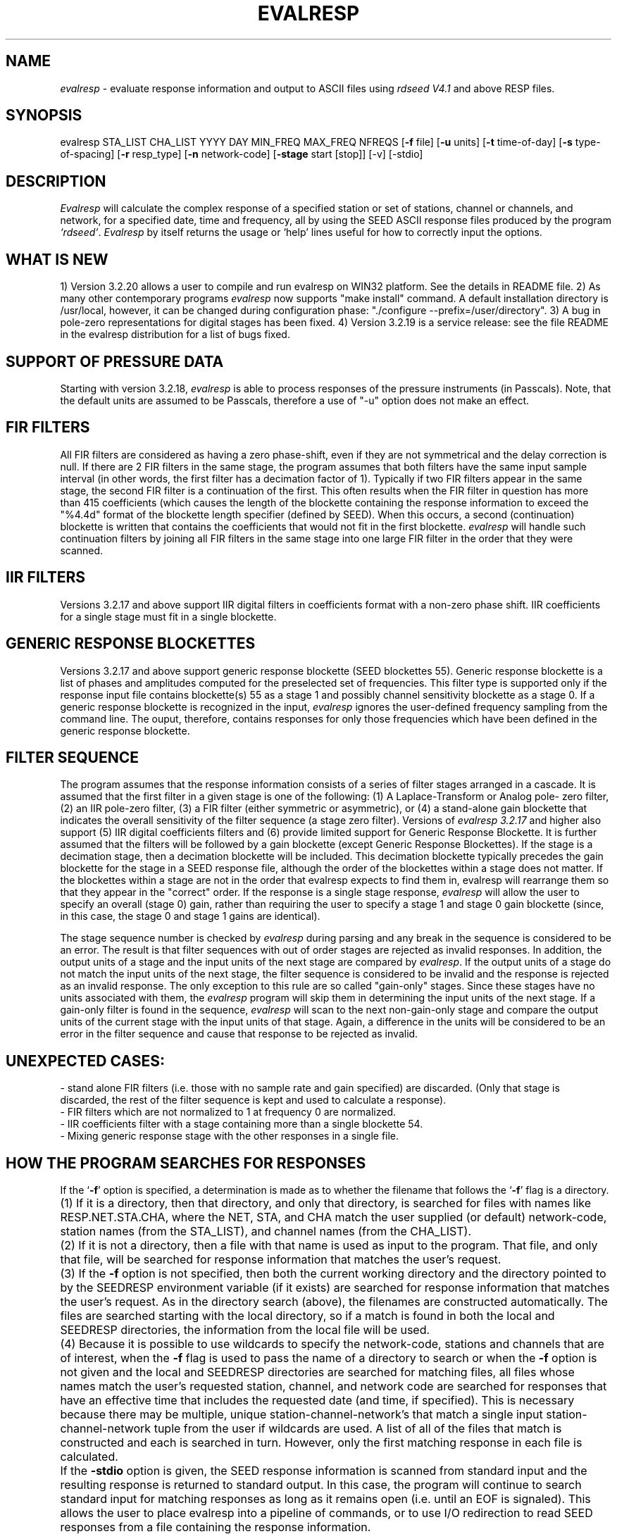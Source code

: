.\" This program has been completely rewritten from the original version authored by Jean Francois Fels
.\" to support several new features.  Among the new features supported are
.\"        (a) a "new" RESP file format that contains the blockette and$
.\"            field numbers as prefixes to each line.  This allows for$
.\"            quick determination of whether or not the program is$
.\"            parsing the correct information without relying on searching$
.\"            for non-standardized character strings in the RESP file$
.\"        (b) support for the blockette [61] responses$
.\"        (c) support for the response-reference style responses (i.e.$
.\"            a blockette [60] followed by a series of blockette [41] or$
.\"            blockette [43] through blockette [48] responses)$
.\"    Author: Thomas J. McSweeney
.\"  Internet: tjm@iris.washington.edu
.\"      Also: rick@iris.washington.edu
.\"     Phone: (206)547-0393
.\"   Current support:	Ilya G. Dricker
.\"  Internet: i.dricker@isti.com
.\"      Also: rick@iris.washington.edu
.\"     Phone: (518)580-1845
.\"
.TH EVALRESP V3.2.20 09/21/01
.SH NAME
\fIevalresp\fR - evaluate response information and output to ASCII files using \fIrdseed V4.1\fR and above RESP files.
.SH SYNOPSIS
evalresp STA_LIST CHA_LIST YYYY DAY MIN_FREQ MAX_FREQ NFREQS [\fB\-f\fR file] [\fB\-u\fR units]
[\fB\-t\fR time-of-day] [\fB\-s\fR type-of-spacing] [\fB\-r\fR resp_type] [\fB\-n\fR network-code] [\fB\-stage\fR start [stop]] [-v] [-stdio]
.PD 0.3

.SH DESCRIPTION
.LP
\fIEvalresp \fR will calculate the complex response of a specified station or set
of stations, channel or channels, and network, for a specified date, time and frequency, all by using
the SEED ASCII response files produced by the program \fI`rdseed'\fR.
.I Evalresp
by itself returns the usage or `help' lines useful for how to correctly input
the options.
.sp
.SH WHAT IS NEW
1) Version 3.2.20 allows a user to compile and run evalresp on WIN32 platform. See the details in README file.
2) As many other contemporary programs \fIevalresp\fR now supports "make install" command. A default installation
directory is /usr/local, however, it can be changed during configuration phase: "./configure --prefix=/user/directory".
3) A bug in pole-zero representations for digital stages has been fixed.
4) Version 3.2.19 is a service release: see the file README in the evalresp distribution for a list of bugs fixed.
.sp
.SH SUPPORT OF PRESSURE DATA
Starting with version 3.2.18, \fIevalresp\fR is able to process responses of the
pressure instruments (in Passcals). Note, that the default units are assumed to be Passcals, therefore
a use of "-u" option does not make an effect.
.sp
.SH FIR FILTERS
 All FIR filters are considered as having a zero phase-shift, even
if they are not symmetrical and the delay correction is null.
If there are 2 FIR filters in the same stage, the
program assumes that both filters have the same input sample
interval (in other words, the first filter has a decimation factor
of 1). Typically if two FIR filters appear in the same stage,
the second FIR filter is a continuation of the first. This often
results when the FIR filter in question has more than 415 coefficients
(which causes the length of the blockette containing the response
information to exceed the "%4.4d" format of the blockette length specifier
(defined by SEED). When this occurs, a second (continuation) blockette
is written that contains the coefficients that would not fit in the first blockette.
\fIevalresp\fR will handle such continuation filters by joining all FIR filters in the same
stage into one large FIR filter in the order that they were scanned.
.sp
.SH IIR FILTERS
 Versions 3.2.17 and above support IIR digital filters in coefficients format with a non-zero phase shift.
IIR coefficients for a single stage must fit in a single blockette.
.sp
.SH GENERIC RESPONSE BLOCKETTES
 Versions 3.2.17 and above support generic response blockette (SEED blockettes 55).
Generic response blockette is a list of phases and amplitudes computed for the
preselected set of frequencies. This filter type is supported only if the response input file
contains blockette(s) 55 as a stage 1 and possibly channel sensitivity blockette as a stage 0.
If a generic response blockette is recognized in the input, \fIevalresp\fR ignores the user-defined
frequency sampling from the command line. The ouput, therefore, contains
responses for only those frequencies which have been defined in the generic response blockette.
.sp
.SH FILTER SEQUENCE
The program assumes that the response information consists of a series
of filter stages arranged in a cascade.  It is assumed that the first filter
in a given stage is one of the following:  (1) A Laplace-Transform or Analog pole-
zero filter, (2) an IIR pole-zero filter, (3) a FIR filter (either symmetric
or asymmetric), or (4) a stand-alone gain blockette that indicates the overall
sensitivity of the filter sequence (a stage zero filter). Versions
of \fIevalresp 3.2.17\fR and higher also support (5) IIR digital coefficients filters and (6) provide
limited support for Generic Response Blockette.    It is further assumed that the filters will be followed by
a gain blockette (except Generic Response Blockettes).  If the stage is a decimation stage, then a decimation
blockette will be included. This decimation blockette typically precedes the gain blockette for the stage in a
SEED response file, although the order of the blockettes within a stage does not matter.
If the blockettes within a stage are not in the order that
evalresp expects to find them in, evalresp will rearrange them so that they appear in the "correct" order.
If the response is a single stage response, \fIevalresp\fR will allow the user to specify an overall (stage 0)
gain, rather than requiring the user to specify a stage 1 and stage 0 gain blockette (since, in this case,
the stage 0 and stage 1 gains are identical).
.sp
The stage sequence number is checked by \fIevalresp\fR during parsing and any break in the sequence is
considered to be an error. The result is that filter sequences with out of order stages are rejected as
invalid responses. In addition, the output units of a stage and the input units of the next stage are
compared by \fIevalresp\fR. If the output units of a stage do not match the input units of the next stage, the
filter sequence is considered to be invalid and the response is rejected as an invalid response. The only
exception to this rule are so called "gain-only" stages. Since these stages have no units associated with
them, the \fIevalresp\fR program will skip them in determining the input units of the next stage. If a gain-only
filter is found in the sequence, \fIevalresp\fR will scan to the next non-gain-only stage and compare the
output units of the current stage with the input units of that stage. Again, a difference in the units will be
considered to be an error in the filter sequence and cause that response to be rejected as invalid.
.sp
.SH UNEXPECTED CASES:
 - stand alone FIR filters (i.e. those with no sample rate and gain specified) are discarded.
(Only that stage is discarded, the rest of the filter sequence is kept and used to calculate
a response).
  - FIR filters which are not normalized to 1 at frequency 0 are normalized.
  - IIR coefficients filter with a stage containing more than a single blockette 54.
  - Mixing generic response stage with the other responses in a single file.

.fi
.SH HOW THE PROGRAM SEARCHES FOR RESPONSES
If the `\fB\-f\fR' option is specified, a determination is made as to whether the filename that follows
the `\fB\-f\fR' flag is a directory.
.HP 4
(1) If it is a directory, then that directory, and only that directory, is searched for files with names
like RESP.NET.STA.CHA, where the NET, STA, and CHA match the user supplied (or default)
network-code, station names (from the STA_LIST), and channel names (from the CHA_LIST).
.HP 4
(2) If it is not a directory, then a file with that name is used as input to the program. That file, and
only that file, will be searched for response information that matches the user's request.
.HP 4
(3) If the \fB\-f\fR option is not specified, then both the current working directory and the directory pointed
to by the SEEDRESP environment variable (if it exists) are searched for response information
that matches the user's request. As in the directory search (above), the filenames are
constructed automatically. The files are searched starting with the local directory, so if a match
is found in both the local and SEEDRESP directories, the information from the local file will be
used.
.HP 4
(4)  Because it is possible to use wildcards to specify the network-code, stations and channels that
are of interest, when the \fB\-f\fR flag is used to pass the name of a directory to search or when the \fB\-f\fR
option is not given and the local and SEEDRESP directories are searched for matching files, all
files whose names match the user's requested station, channel, and network code are searched
for responses that have an effective time that includes the requested date (and time, if
specified). This is necessary because there may be multiple, unique station-channel-network's
that match a single input station-channel-network tuple from the user if wildcards are used. A
list of all of the files that match is constructed and each is searched in turn. However, only the
first matching response in each file is calculated.
.sp
.HP 4
If the \fB\-stdio\fR option is given, the SEED response information is scanned from standard input and
the resulting response is returned to standard output. In this case, the program will continue to
search standard input for matching responses as long as it remains open (i.e. until an EOF is
signaled). This allows the user to place evalresp into a pipeline of commands, or to use I/O
redirection to read SEED responses from a file containing the response information.



.SH NOTES ABOUT USAGE
.HP 4
(1)  First, you must create an ASCII file containing the response information for the SEED volume.
For \fIevalresp V3.0\fR (and later), \fIrdseed V4.1\fR or later must be used to create these files. To create
the files, the R option to rdseed can be specified (either on the command line or interactively).
This places the response information in the SEED volume into ASCII files with names like
RESP.NET.STA.CHA. Alternatively, the \fB\-d\fR option can be specified and, by responding "yes" to
the query of whether you want response files written, these same files will be extracted only for
the station-channel-network tuples for which data is extracted from the SEED volume.
.HP 4
(2) If the file argument is a directory, that directory will be searched for RESP files of the form
RESP.NET.STA.CHA.
.HP 4
(3) If the file argument is a file, that file is assumed to be a concatenated version of the output from
a call to rdseed with the \fB\-R\fR option. If this is the case, then only this file will be searched for
matching response information
.HP 4
(4) If the file argument is missing, the current directory will be searched for RESP files of the form
RESP.NET.STA.CHA (see \fI"How the Program Searches for Responses"\fR, above).
.HP 4
(5) If the environment variable SEEDRESP exists and is the name of a directory, that directory will
also be searched for the requested files (if the \fB\-f\fR option is not used, see \fI"How the Program
Searches for Responses"\fR, above).
.IP
.sp
i.e. if typed setenv SEEDRESP /foo/resp_dir and no file or directory is specified
to search on the command line, then the current directory and the directory
/foo/resp_dir will be searched for matching RESP files from which to calculate
responses.
.sp4
.HP 4
(6) The units argument is one of the following: DIS (displacement), VEL (velocity), ACC
(acceleration), DEF (default units), and represents the units for which the output response
should be calculated (regardless of the units that are used to represent the response in the
RESP file). If Default Units are chosen, the response is calculated in output units/input units,
where these units are exactly the input units of the first stage of the response and the output
units of the last stage of the response. This is a useful alternative if the units for a particular
type of sensor (e.g. a pressure sensor) are not in units that can be converted to displacement,
velocity, or acceleration. The default value for this argument is VEL.
.HP 4
(7) The time-of-day argument is in HH:MM:SS format. This is used only in the case where there is
more than one response in a given SEED volume for a given day. In that case, this argument can
be used to choose one response over another according to the effective time of each. If this
argument is not specified, then the first response that is found in the file that matches the
requested year and day will be used. The default value for this argument is 00:00:00.0.
.HP 4
(8) The type-of-spacing argument is either logarithmic or linear ("log" or "lin" respectively). This
governs whether the frequencies chosen are spaced evenly between the minimum frequency and
the maximum frequency in a linear or logarithmic sense. This argument defaults to a value of
"log".
.HP 4
(9) The \fB\-v\fR argument indicates that the user would like to receive the verbose ouput from the
\fIevalresp\fR program. When this flag is included on the command line, diagnostic information will be
sent to standard output showing summary information of the calculated response for each
station-channel-network tuple that matches the user's request. If this option is not specified,
only error output will occur in the program.
.HP 4
(10) The \fB\-r\fR argument indicates the response type the user desires. Available values are "cs" for
complex-spectra output and "ap" for amplitude-phase output. If the "cs" option is chosen, then
the result is a set of files like SPECTRA.NET.STA..CHA (SPECTRA.NET.STA..CHA  if location ID is present
in the input file) that contain the frequency, real response and imaginary response (in that order).
If the "ap" option is chosen, then a set of files like AMP.NET.STA..CHA (or AMP.NET.STA.LOC.CHA)
and PHASE.NET.STA..CHA (PHASE.NET.STA.LOC.CHA) are created, containing the amplitude and
phase response, respectively. This argument defaults to a value of "ap".
.HP 4
(11) The use of wildcards is allowed in the specification of stations, channels, and networks to
search for. The first response of each station-channel-network that matches the wildcard
pattern will be calculated and saved. For example, if the user requested response information
from PFO 'BH?' with a network flag of \fB\-n\fR '*', then the first response that matches the specified
date for each of the broadband, high-gain channels will be returned for all of the networks that
report a response for PFO. The wildcarding scheme used here is a "glob" style rather than
"regular expression" style of pattern matching. The total length of the patterns used for the
stations, channels, or networks is restricted to 64 characters by the program, although multiple
examples can be combined in a comma separated list for the station and channel lists.
.HP 4
(12) The \fB\-stage\fR argument can be used to specify a stage number or a range of stage numbers, if both
a starting and stopping stage number are included, for which to evaluate responses. For example,
if this argument is included on the command line as \fB\-stage\fR 3, then only the response of stage 3
will be calculated (ignoring all other stages). If the user wishes to calculate a response for
stages 1 through 3, then the appropriate usage would be \fB\-stage\fR 1 3. Setting the starting stage to
a number less than zero will cause the default behavior to occur; evaluation of responses for all
stages in a RESP file. If the number specified for a "single stage" response is higher than the
number of stages in the response, no output will occur and an error message will be printed
indicating why no output occurred. If a range of responses is specified that is outside of the
range that is given in the RESP file, then no output will occur. Otherwise, the stages with
numbers within the interval from the starting to the stopping stage will be used to calculate the
response.
.HP 4
(13) The \fB\-stdio\fR argument can be used to specify that input should be taken from standard input and
output should be sent to standard output. In the case where both \fB\-stdio\fR and \fB\-v\fR are specified, the
response can be separated from the "verbose" output by splitting the standard output (which will
contain the response) from the standard error (which will contain the verbose output). When this
flag is defined, standard input is parsed for input responses until an EOF is found, indicating the
end of the input stream of response information.

.SH EXAMPLE

.HP
evalresp HRV,ANMO `BHN,BHE,LH?' 1992 231 0.001 10 100 -f /home/RESP/NEW -t 12:31:04 -v
.LP
The quotes in this command are required to prevent the shell from expanding the `?' character before
passing it into \fIevalresp\fR.  If the RESP files for HRV and ANMO are contained in the directory `/home/RESP/NEW',
then this example will output eight files, called:
.PD 0.5

.nf 5
AMP.IU.HRV.BHE, PHASE.IU.HRV.BHE, AMP.IU.HRV.BHN, PHASE.IU.HRV.BHN
and
AMP.IU.ANMO.BHE, PHASE.IU.ANMO.BHE, AMP.IU.ANMO.BHN, PHASE.IU.ANMO.BHN
.sp
.fi
.PD 0.3
for the HRV and ANMO BHE and BHN channels. A corresponding set of files would be output for the ANMO broadband
channels and for all the HRV and ANMO long-period high-gain channels in the directory `/home/RESP/NEW'.
These files contain the amplitude and phase information, respectively.
.sp
These can be used as input for \fIgraph\fR or \fISAC\fR. For example, take the amplitude file
and try this:
.sp
 graph < HRV.BHE.IU.AMP | xtek
.SH SEE ALSO
\fIrdseed(dmc)\fR, \fIrelish(dmc)\fR a Matlab(R) version of this program
(note that the changes in the version 3.2.17 of \fIevalresp\fR are not applicable to \fIrelish\fR), \fIgraph\fR, and \fISAC\fR.
